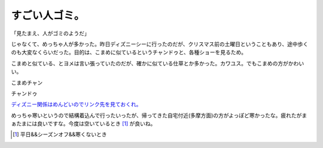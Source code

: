 すごい人ゴミ。
==============

「見たまえ、人がゴミのようだ」



じゃなくて、めっちゃ人が多かった。昨日ディズニーシーに行ったのだが、クリスマス前の土曜日ということもあり、途中歩くのも大変なくらいだった。目的は、こまめに似ているというチャンドゥと、各種ショーを見るため。



こまめと似ている、とヨメは言い張っていたのだが、確かに似ている仕草とか多かった。カワユス。でもこまめの方がかわいい。



こまめチャン


.. image:: /img/20091220083910.png



チャンドゥ

`ディズニー関係はめんどいのでリンク先を見ておくれ。 <http://images.google.co.jp/imglanding?q=%E3%83%81%E3%83%A3%E3%83%B3%E3%83%89%E3%82%A5&imgurl=http://image.blog.livedoor.jp/hina_sakura/imgs/e/c/ecc3e9f3.JPG&imgrefurl=http://blog.livedoor.jp/hina_sakura/archives/51711603.html&usg=__wHlcSN7Onkdouz52raNUDqF-KN4=&h=480&w=640&sz=150&hl=ja&sig2=lTglIulYZFof5b4B8ss8Jw&um=1&tbnid=aQrvuFq_fbCgvM:&tbnh=103&tbnw=137&prev=/images%3Fq%3D%25E3%2583%2581%25E3%2583%25A3%25E3%2583%25B3%25E3%2583%2589%25E3%2582%25A5%26hl%3Dja%26sa%3DN%26um%3D1&ei=N2MtS4LrNIve7AO40IiDBg&sa=N&um=1&start=0#tbnid=aQrvuFq_fbCgvM&start=0>`_ 



めっちゃ寒いというので結構着込んで行ったいったが、帰ってきた自宅付近(多摩方面)の方がよっぽど寒かったな。疲れたがまぁたまには良いですな。今度は空いているとき [#]_ が良いね。




.. [#] 平日&&シーズンオフ&&寒くないとき


.. author:: default
.. categories:: life
.. tags::
.. comments::
